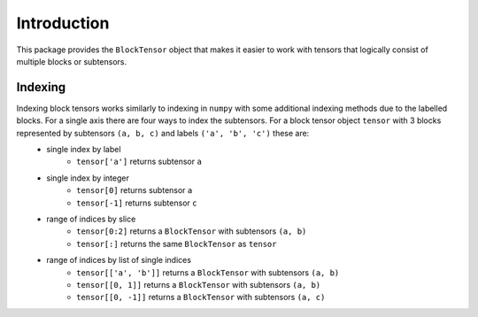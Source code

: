 ************
Introduction
************

This package provides the ``BlockTensor`` object that makes it easier to work with tensors that logically consist of multiple blocks or subtensors.


Indexing
========
Indexing block tensors works similarly to indexing in ``numpy`` with some additional indexing methods due to the labelled blocks. For a single axis there are four ways to index the subtensors. For a block tensor object ``tensor`` with 3 blocks represented by subtensors ``(a, b, c)`` and labels ``('a', 'b', 'c')`` these are:
    * single index by label
        * ``tensor['a']`` returns subtensor ``a``
    * single index by integer
        * ``tensor[0]`` returns subtensor ``a``
        * ``tensor[-1]`` returns subtensor ``c``
    * range of indices by slice
        * ``tensor[0:2]`` returns a ``BlockTensor`` with subtensors ``(a, b)``
        * ``tensor[:]`` returns the same ``BlockTensor`` as ``tensor``
    * range of indices by list of single indices
        * ``tensor[['a', 'b']]`` returns a ``BlockTensor`` with subtensors ``(a, b)``
        * ``tensor[[0, 1]]`` returns a ``BlockTensor`` with subtensors ``(a, b)``
        * ``tensor[[0, -1]]`` returns a ``BlockTensor`` with subtensors ``(a, c)``
